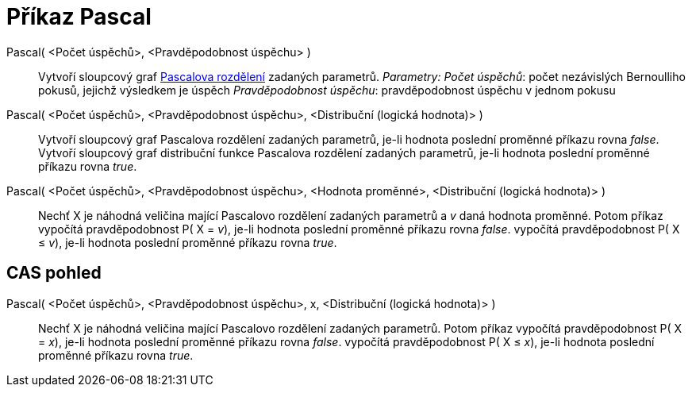 = Příkaz Pascal
:page-en: commands/Pascal_Command
ifdef::env-github[:imagesdir: /cs/modules/ROOT/assets/images]

Pascal( <Počet úspěchů>, <Pravděpodobnost úspěchu> )::
  Vytvoří sloupcový graf http://en.wikipedia.org/wiki/Negative_binomial_distribution[Pascalova rozdělení] zadaných
  parametrů.
  _Parametry:_
  _Počet úspěchů_: počet nezávislých Bernoulliho pokusů, jejichž výsledkem je úspěch
  _Pravděpodobnost úspěchu_: pravděpodobnost úspěchu v jednom pokusu

Pascal( <Počet úspěchů>, <Pravděpodobnost úspěchu>, <Distribuční (logická hodnota)> )::
  Vytvoří sloupcový graf Pascalova rozdělení zadaných parametrů, je-li hodnota poslední proměnné příkazu rovna _false_.
  Vytvoří sloupcový graf distribuční funkce Pascalova rozdělení zadaných parametrů, je-li hodnota poslední proměnné
  příkazu rovna _true_.
Pascal( <Počet úspěchů>, <Pravděpodobnost úspěchu>, <Hodnota proměnné>, <Distribuční (logická hodnota)> )::
  Nechť X je náhodná veličina mající Pascalovo rozdělení zadaných parametrů a _v_ daná hodnota proměnné. Potom příkaz
  vypočítá pravděpodobnost P( X = _v_), je-li hodnota poslední proměnné příkazu rovna _false_.
  vypočítá pravděpodobnost P( X ≤ _v_), je-li hodnota poslední proměnné příkazu rovna _true_.

== CAS pohled

Pascal( <Počet úspěchů>, <Pravděpodobnost úspěchu>, x, <Distribuční (logická hodnota)> )::
  Nechť X je náhodná veličina mající Pascalovo rozdělení zadaných parametrů. Potom příkaz
  vypočítá pravděpodobnost P( X = _x_), je-li hodnota poslední proměnné příkazu rovna _false_.
  vypočítá pravděpodobnost P( X ≤ _x_), je-li hodnota poslední proměnné příkazu rovna _true_.
